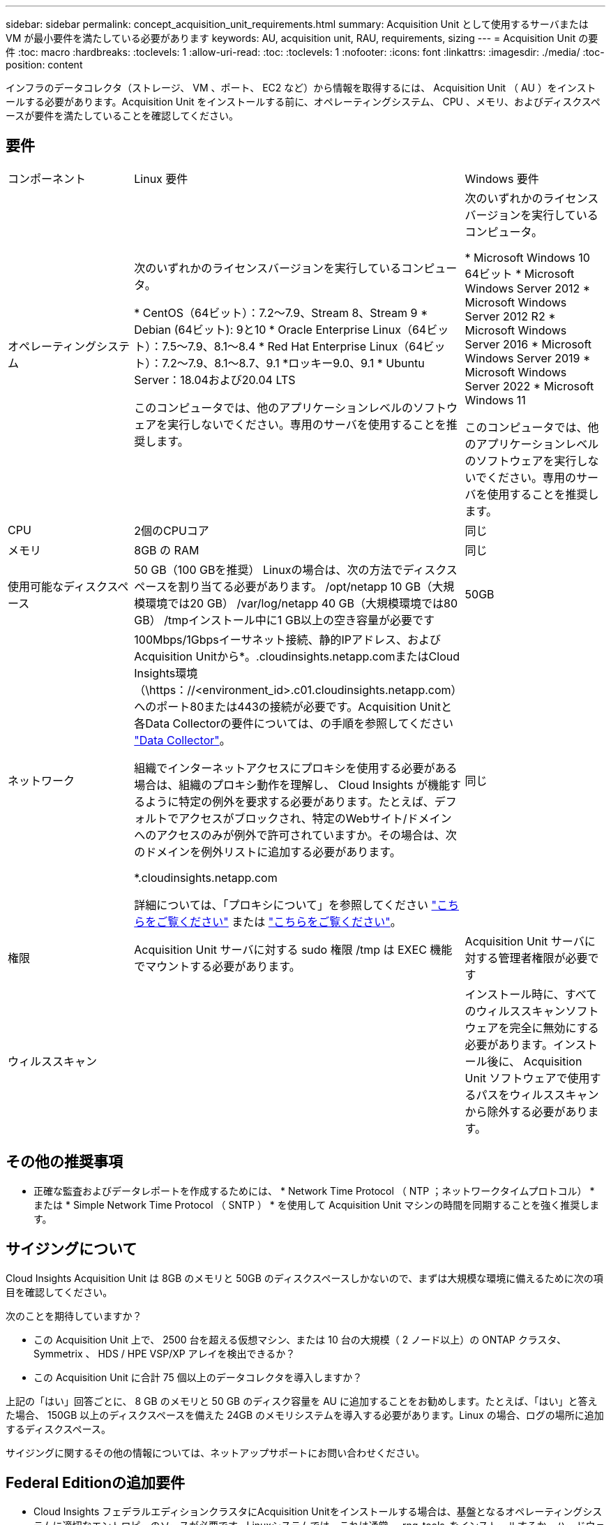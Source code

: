 ---
sidebar: sidebar 
permalink: concept_acquisition_unit_requirements.html 
summary: Acquisition Unit として使用するサーバまたは VM が最小要件を満たしている必要があります 
keywords: AU, acquisition unit, RAU, requirements, sizing 
---
= Acquisition Unit の要件
:toc: macro
:hardbreaks:
:toclevels: 1
:allow-uri-read: 
:toc: 
:toclevels: 1
:nofooter: 
:icons: font
:linkattrs: 
:imagesdir: ./media/
:toc-position: content


[role="lead"]
インフラのデータコレクタ（ストレージ、 VM 、ポート、 EC2 など）から情報を取得するには、 Acquisition Unit （ AU ）をインストールする必要があります。Acquisition Unit をインストールする前に、オペレーティングシステム、 CPU 、メモリ、およびディスクスペースが要件を満たしていることを確認してください。



== 要件

|===


| コンポーネント | Linux 要件 | Windows 要件 


| オペレーティングシステム | 次のいずれかのライセンスバージョンを実行しているコンピュータ。

* CentOS（64ビット）：7.2～7.9、Stream 8、Stream 9
* Debian (64ビット): 9と10
* Oracle Enterprise Linux（64ビット）：7.5～7.9、8.1～8.4
* Red Hat Enterprise Linux（64ビット）：7.2～7.9、8.1～8.7、9.1
*ロッキー9.0、9.1
* Ubuntu Server：18.04および20.04 LTS

このコンピュータでは、他のアプリケーションレベルのソフトウェアを実行しないでください。専用のサーバを使用することを推奨します。 | 次のいずれかのライセンスバージョンを実行しているコンピュータ。

* Microsoft Windows 10 64ビット
* Microsoft Windows Server 2012
* Microsoft Windows Server 2012 R2
* Microsoft Windows Server 2016
* Microsoft Windows Server 2019
* Microsoft Windows Server 2022
* Microsoft Windows 11


このコンピュータでは、他のアプリケーションレベルのソフトウェアを実行しないでください。専用のサーバを使用することを推奨します。 


| CPU | 2個のCPUコア | 同じ 


| メモリ | 8GB の RAM | 同じ 


| 使用可能なディスクスペース | 50 GB（100 GBを推奨）
Linuxの場合は、次の方法でディスクスペースを割り当てる必要があります。
/opt/netapp 10 GB（大規模環境では20 GB）
/var/log/netapp 40 GB（大規模環境では80 GB）
/tmpインストール中に1 GB以上の空き容量が必要です | 50GB 


| ネットワーク | 100Mbps/1Gbpsイーサネット接続、静的IPアドレス、およびAcquisition Unitから*。.cloudinsights.netapp.comまたはCloud Insights環境（\https：//<environment_id>.c01.cloudinsights.netapp.com）へのポート80または443の接続が必要です。Acquisition Unitと各Data Collectorの要件については、の手順を参照してください link:data_collector_list.html["Data Collector"]。

組織でインターネットアクセスにプロキシを使用する必要がある場合は、組織のプロキシ動作を理解し、 Cloud Insights が機能するように特定の例外を要求する必要があります。たとえば、デフォルトでアクセスがブロックされ、特定のWebサイト/ドメインへのアクセスのみが例外で許可されていますか。その場合は、次のドメインを例外リストに追加する必要があります。

*.cloudinsights.netapp.com

詳細については、「プロキシについて」を参照してください link:task_troubleshooting_linux_acquisition_unit_problems.html#considerations-about-proxies-and-firewalls["こちらをご覧ください"] または link:task_troubleshooting_windows_acquisition_unit_problems.html#considerations-about-proxies-and-firewalls["こちらをご覧ください"]。 | 同じ 


| 権限 | Acquisition Unit サーバに対する sudo 権限
/tmp は EXEC 機能でマウントする必要があります。 | Acquisition Unit サーバに対する管理者権限が必要です 


| ウィルススキャン |  | インストール時に、すべてのウィルススキャンソフトウェアを完全に無効にする必要があります。インストール後に、 Acquisition Unit ソフトウェアで使用するパスをウィルススキャンから除外する必要があります。 
|===


== その他の推奨事項

* 正確な監査およびデータレポートを作成するためには、 * Network Time Protocol （ NTP ；ネットワークタイムプロトコル） * または * Simple Network Time Protocol （ SNTP ） * を使用して Acquisition Unit マシンの時間を同期することを強く推奨します。




== サイジングについて

Cloud Insights Acquisition Unit は 8GB のメモリと 50GB のディスクスペースしかないので、まずは大規模な環境に備えるために次の項目を確認してください。

次のことを期待していますか？

* この Acquisition Unit 上で、 2500 台を超える仮想マシン、または 10 台の大規模（ 2 ノード以上）の ONTAP クラスタ、 Symmetrix 、 HDS / HPE VSP/XP アレイを検出できるか？
* この Acquisition Unit に合計 75 個以上のデータコレクタを導入しますか？


上記の「はい」回答ごとに、 8 GB のメモリと 50 GB のディスク容量を AU に追加することをお勧めします。たとえば、「はい」と答えた場合、 150GB 以上のディスクスペースを備えた 24GB のメモリシステムを導入する必要があります。Linux の場合、ログの場所に追加するディスクスペース。

サイジングに関するその他の情報については、ネットアップサポートにお問い合わせください。



== Federal Editionの追加要件

* Cloud Insights フェデラルエディションクラスタにAcquisition Unitをインストールする場合は、基盤となるオペレーティングシステムに適切なエントロピーのソースが必要です。Linuxシステムでは、これは通常、_rng-tools_をインストールするか、ハードウェア乱数生成（RNG）を使用して行われます。Acquisition Unitマシンでこの要件が満たされていることを確認するのは、お客様の責任です。

